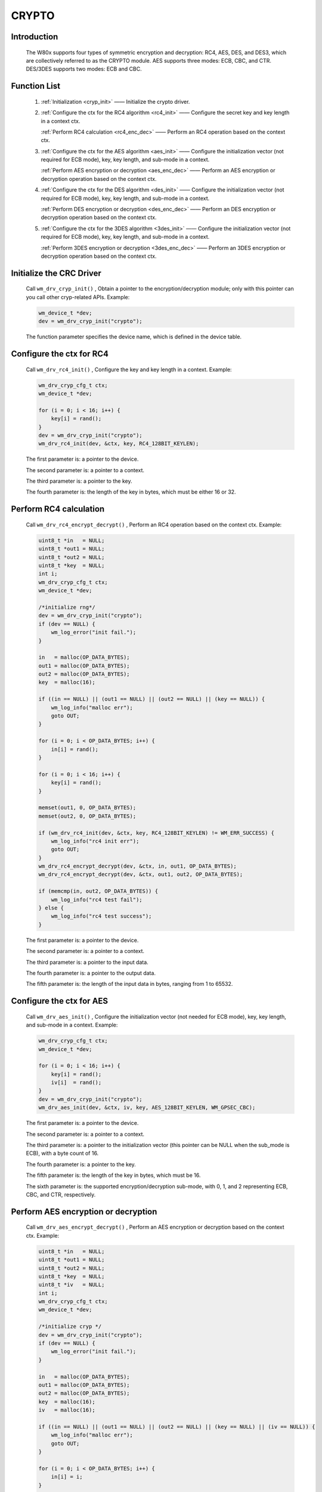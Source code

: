 .. _drv_crypto:

CRYPTO 
=============

Introduction
-------------

    The W80x supports four types of symmetric encryption and decryption: RC4, AES, DES, and DES3, which are collectively referred to as the CRYPTO module. AES supports three modes: ECB, CBC, and CTR. DES/3DES supports two modes: ECB and CBC.


Function List
---------------

    1. :ref:`Initialization <cryp_init>` —— Initialize the crypto driver.
    
    2. :ref:`Configure the ctx for the RC4 algorithm <rc4_init>` —— Configure the secret key and key length in a context ctx.
    
       :ref:`Perform RC4 calculation <rc4_enc_dec>` —— Perform an RC4 operation based on the context ctx.
       
    3. :ref:`Configure the ctx for the AES algorithm <aes_init>` —— Configure the initialization vector (not required for ECB mode), key, key length, and sub-mode in a context.
    
       :ref:`Perform AES encryption or decryption <aes_enc_dec>` —— Perform an AES encryption or decryption operation based on the context ctx.
       
    4. :ref:`Configure the ctx for the DES algorithm <des_init>` —— Configure the initialization vector (not required for ECB mode), key, key length, and sub-mode in a context.
    
       :ref:`Perform DES encryption or decryption <des_enc_dec>` —— Perform an DES encryption or decryption operation based on the context ctx.
       
    5. :ref:`Configure the ctx for the 3DES algorithm <3des_init>` —— Configure the initialization vector (not required for ECB mode), key, key length, and sub-mode in a context.
    
       :ref:`Perform 3DES encryption or decryption <3des_enc_dec>` —— Perform an 3DES encryption or decryption operation based on the context ctx.



.. _cryp_init:

Initialize the CRC Driver
----------------------------

    Call ``wm_drv_cryp_init()`` , Obtain a pointer to the encryption/decryption module; only with this pointer can you call other cryp-related APIs. Example:

    .. code:: c

        wm_device_t *dev;
        dev = wm_drv_cryp_init("crypto");

    The function parameter specifies the device name, which is defined in the device table.
    
.. _rc4_init:

Configure the ctx for RC4
---------------------------

    Call ``wm_drv_rc4_init()`` , Configure the key and key length in a context. Example:

    .. code:: c

        wm_drv_cryp_cfg_t ctx;
        wm_device_t *dev;

        for (i = 0; i < 16; i++) {
            key[i] = rand();
        }
        dev = wm_drv_cryp_init("crypto");
        wm_drv_rc4_init(dev, &ctx, key, RC4_128BIT_KEYLEN);

    The first parameter is: a pointer to the device.

    The second parameter is: a pointer to a context.

    The third parameter is: a pointer to the key.

    The fourth parameter is: the length of the key in bytes, which must be either 16 or 32.


.. _rc4_enc_dec:

Perform RC4 calculation
---------------------------

    Call ``wm_drv_rc4_encrypt_decrypt()`` , Perform an RC4 operation based on the context ctx. Example:

    .. code:: c

            uint8_t *in   = NULL;
            uint8_t *out1 = NULL;
            uint8_t *out2 = NULL;
            uint8_t *key  = NULL;
            int i;
            wm_drv_cryp_cfg_t ctx;
            wm_device_t *dev;

            /*initialize rng*/
            dev = wm_drv_cryp_init("crypto");
            if (dev == NULL) {
                wm_log_error("init fail.");
            }

            in   = malloc(OP_DATA_BYTES);
            out1 = malloc(OP_DATA_BYTES);
            out2 = malloc(OP_DATA_BYTES);
            key  = malloc(16);

            if ((in == NULL) || (out1 == NULL) || (out2 == NULL) || (key == NULL)) {
                wm_log_info("malloc err");
                goto OUT;
            }

            for (i = 0; i < OP_DATA_BYTES; i++) {
                in[i] = rand();
            }

            for (i = 0; i < 16; i++) {
                key[i] = rand();
            }

            memset(out1, 0, OP_DATA_BYTES);
            memset(out2, 0, OP_DATA_BYTES);

            if (wm_drv_rc4_init(dev, &ctx, key, RC4_128BIT_KEYLEN) != WM_ERR_SUCCESS) {
                wm_log_info("rc4 init err");
                goto OUT;
            }
            wm_drv_rc4_encrypt_decrypt(dev, &ctx, in, out1, OP_DATA_BYTES);
            wm_drv_rc4_encrypt_decrypt(dev, &ctx, out1, out2, OP_DATA_BYTES);

            if (memcmp(in, out2, OP_DATA_BYTES)) {
                wm_log_info("rc4 test fail");
            } else {
                wm_log_info("rc4 test success");
            }


    The first parameter is: a pointer to the device.

    The second parameter is: a pointer to a context.

    The third parameter is: a pointer to the input data.

    The fourth parameter is: a pointer to the output data.

    The fifth parameter is: the length of the input data in bytes, ranging from 1 to 65532.


.. _aes_init:

Configure the ctx for AES
---------------------------

    Call ``wm_drv_aes_init()`` , Configure the initialization vector (not needed for ECB mode), key, key length, and sub-mode in a context. Example:

    .. code:: c

        wm_drv_cryp_cfg_t ctx;
        wm_device_t *dev;

        for (i = 0; i < 16; i++) {
            key[i] = rand();
            iv[i]  = rand();
        }
        dev = wm_drv_cryp_init("crypto");
        wm_drv_aes_init(dev, &ctx, iv, key, AES_128BIT_KEYLEN, WM_GPSEC_CBC);

    The first parameter is: a pointer to the device.

    The second parameter is: a pointer to a context.

    The third parameter is: a pointer to the initialization vector (this pointer can be NULL when the sub_mode is ECB), with a byte count of 16.

    The fourth parameter is: a pointer to the key.

    The fifth parameter is: the length of the key in bytes, which must be 16.

    The sixth parameter is: the supported encryption/decryption sub-mode, with 0, 1, and 2 representing ECB, CBC, and CTR, respectively.



.. _aes_enc_dec:

Perform AES encryption or decryption
---------------------------------------

    Call ``wm_drv_aes_encrypt_decrypt()`` , Perform an AES encryption or decryption based on the context ctx. Example:

    .. code:: c
        
        uint8_t *in   = NULL;
        uint8_t *out1 = NULL;
        uint8_t *out2 = NULL;
        uint8_t *key  = NULL;
        uint8_t *iv   = NULL;
        int i;
        wm_drv_cryp_cfg_t ctx;
        wm_device_t *dev;

        /*initialize cryp */
        dev = wm_drv_cryp_init("crypto");
        if (dev == NULL) {
            wm_log_error("init fail.");
        }

        in   = malloc(OP_DATA_BYTES);
        out1 = malloc(OP_DATA_BYTES);
        out2 = malloc(OP_DATA_BYTES);
        key  = malloc(16);
        iv   = malloc(16);

        if ((in == NULL) || (out1 == NULL) || (out2 == NULL) || (key == NULL) || (iv == NULL)) {
            wm_log_info("malloc err");
            goto OUT;
        }

        for (i = 0; i < OP_DATA_BYTES; i++) {
            in[i] = i;
        }

        for (i = 0; i < 16; i++) {
            key[i] = rand();
            iv[i]  = rand();
        }

        memset(out1, 0, OP_DATA_BYTES);
        memset(out2, 0, OP_DATA_BYTES);
        if (wm_drv_aes_init(dev, &ctx, iv, key, AES_128BIT_KEYLEN, WM_GPSEC_CBC) != WM_ERR_SUCCESS) {
            wm_log_info("aes init err");
            goto OUT;
        }
        wm_drv_aes_encrypt_decrypt(dev, &ctx, in, out1, OP_DATA_BYTES, WM_GPSEC_ENCRYPT);
        wm_drv_aes_encrypt_decrypt(dev, &ctx, out1, out2, OP_DATA_BYTES, WM_GPSEC_DECRYPT);
        if (memcmp(in, out2, OP_DATA_BYTES)) {
            wm_log_info("aes cbc test fail");
        } else {
            wm_log_info("aes cbc test success");
        }
        
        
    The first parameter is: a pointer to the device.

    The second parameter is: a pointer to a context.

    The third parameter is: a pointer to the input data.

    The fourth parameter is: a pointer to the output data.

    The fifth parameter is: the length of the input data in bytes, ranging from 16 to 65520, and must be a multiple of 16.

    The sixth parameter is: 0 for encryption, 1 for decryption.


.. _des_init:

Configure the ctx for DES
---------------------------

    Call ``wm_drv_des_init()`` , Configure the initialization vector (not needed for ECB mode), key, key length, and sub-mode in a context. Example:

    .. code:: c

        wm_drv_cryp_cfg_t ctx;
        wm_device_t *dev;

        for (i = 0; i < 16; i++) {
            key[i] = rand();
            iv[i]  = rand();
        }
        dev = wm_drv_cryp_init("crypto");
        wm_drv_des_init(dev, &ctx, iv, key, DES_KEY_LEN, WM_GPSEC_CBC);

    The first parameter is: a pointer to the device.

    The second parameter is: a pointer to a context.

    The third parameter is: a pointer to the initialization vector (this pointer can be NULL when the sub_mode is ECB), with a byte count of 8.

    The fourth parameter is: a pointer to the key.

    The fifth parameter is: the length of the key in bytes, which must be 8.

    The sixth parameter is: the supported encryption/decryption sub-mode, with 0 and 1 representing ECB and CBC, respectively.


.. _des_enc_dec:

Perform DES encryption or decryption
---------------------------------------

    Call ``wm_drv_des_encrypt_decrypt()`` , Perform an DES encryption or decryption based on the context ctx. Example:

    .. code:: c
        
        uint8_t *in   = NULL;
        uint8_t *out1 = NULL;
        uint8_t *out2 = NULL;
        uint8_t *key  = NULL;
        uint8_t *iv   = NULL;
        int i;
        wm_drv_cryp_cfg_t ctx;
        wm_device_t *dev;

        /*initialize cryp */
        dev = wm_drv_cryp_init("crypto");
        if (dev == NULL) {
            wm_log_error("init fail.");
        }

        in   = malloc(OP_DATA_BYTES);
        out1 = malloc(OP_DATA_BYTES);
        out2 = malloc(OP_DATA_BYTES);
        key  = malloc(16);
        iv   = malloc(16);

        if ((in == NULL) || (out1 == NULL) || (out2 == NULL) || (key == NULL) || (iv == NULL)) {
            wm_log_info("malloc err");
            goto OUT;
        }

        for (i = 0; i < OP_DATA_BYTES; i++) {
            in[i] = i;
        }

        for (i = 0; i < 16; i++) {
            key[i] = rand();
            iv[i]  = rand();
        }

        memset(out1, 0, OP_DATA_BYTES);
        memset(out2, 0, OP_DATA_BYTES);
        if (wm_drv_des_init(dev, &ctx, iv, key, DES_KEY_LEN, WM_GPSEC_CBC) != WM_ERR_SUCCESS) {
            wm_log_info("des init err");
            goto OUT;
        }
        wm_drv_des_encrypt_decrypt(dev, &ctx, in, out1, OP_DATA_BYTES, WM_GPSEC_ENCRYPT);
        wm_drv_des_encrypt_decrypt(dev, &ctx, out1, out2, OP_DATA_BYTES, WM_GPSEC_DECRYPT);
        if (memcmp(in, out2, OP_DATA_BYTES)) {
            wm_log_info("des cbc test fail");
        } else {
            wm_log_info("des cbc test success");
        }
        
        
    The first parameter is: a pointer to the device.

    The second parameter is: a pointer to a context.

    The third parameter is: a pointer to the input data.

    The fourth parameter is: a pointer to the output data.

    The fifth parameter is: the length of the input data in bytes, ranging from 8 to 65528, and must be a multiple of 8 bytes.

    The sixth parameter is: 0 for encryption, 1 for decryption.


.. _3des_init:

Configure the ctx for 3DES
---------------------------

    Call ``wm_drv_3des_init()`` , Configure the initialization vector (not needed for ECB mode), key, key length, and sub-mode in a context. Example:

    .. code:: c

        wm_drv_cryp_cfg_t ctx;
        wm_device_t *dev;

        for (i = 0; i < 16; i++) {
            key[i] = rand();
            iv[i]  = rand();
        }
        dev = wm_drv_cryp_init("crypto");
        wm_drv_3des_init(dev, &ctx, iv, key, DES_KEY_LEN, WM_GPSEC_CBC);

    The first parameter is: a pointer to the device.

    The second parameter is: a pointer to a context.

    The third parameter is: a pointer to the initialization vector (this pointer can be NULL when the sub_mode is ECB), with a byte count of 8.

    The fourth parameter is: a pointer to the secret key.

    The fifth parameter is: the length of the secret key in bytes, which must be 24.

    The sixth parameter is: the supported encryption/decryption sub-mode, with 0 and 1 representing ECB and CBC, respectively.


.. _3des_enc_dec:

Perform 3DES encryption or decryption
---------------------------------------

    Call ``wm_drv_3des_encrypt_decrypt()`` , Perform an 3DES encryption or decryption based on the context ctx. Example:

    .. code:: c
        
        uint8_t *in   = NULL;
        uint8_t *out1 = NULL;
        uint8_t *out2 = NULL;
        uint8_t *key  = NULL;
        uint8_t *iv   = NULL;
        int i;
        wm_drv_cryp_cfg_t ctx;
        wm_device_t *dev;

        /*initialize cryp */
        dev = wm_drv_cryp_init("crypto");
        if (dev == NULL) {
            wm_log_error("init fail.");
        }

        in   = malloc(OP_DATA_BYTES);
        out1 = malloc(OP_DATA_BYTES);
        out2 = malloc(OP_DATA_BYTES);
        key  = malloc(16);
        iv   = malloc(16);

        if ((in == NULL) || (out1 == NULL) || (out2 == NULL) || (key == NULL) || (iv == NULL)) {
            wm_log_info("malloc err");
            goto OUT;
        }

        for (i = 0; i < OP_DATA_BYTES; i++) {
            in[i] = i;
        }

        for (i = 0; i < 16; i++) {
            key[i] = rand();
            iv[i]  = rand();
        }

        memset(out1, 0, OP_DATA_BYTES);
        memset(out2, 0, OP_DATA_BYTES);
        if (wm_drv_3des_init(dev, &ctx, iv, key, DES3_KEY_LEN, WM_GPSEC_CBC) != WM_ERR_SUCCESS) {
            wm_log_info("3des init err");
            goto OUT;
        }
        wm_drv_3des_encrypt_decrypt(dev, &ctx, in, out1, OP_DATA_BYTES, WM_GPSEC_ENCRYPT);
        wm_drv_3des_encrypt_decrypt(dev, &ctx, out1, out2, OP_DATA_BYTES, WM_GPSEC_DECRYPT);
        if (memcmp(in, out2, OP_DATA_BYTES)) {
            wm_log_info("3des cbc test fail");
        } else {
            wm_log_info("3des cbc test success");
        }
        
        
    The first parameter is: a pointer to the device.

    The second parameter is: a pointer to a context.

    The third parameter is: a pointer to the input data.

    The fourth parameter is: a pointer to the output data.

    The fifth parameter is: the length of the input data in bytes, ranging from 8 to 65528, and must be a multiple of 8.

    The sixth parameter is: 0 for encryption, 1 for decryption.


Application Demo
-----------------
    To use crypto, please refer to:ref:`examples/peripheral/crypto<peripheral_example>`

API Reference
----------------
    For looking up crypto-related APIs, please refer to:

    :ref:`label_api_crypto`
    

